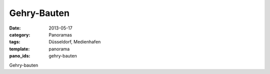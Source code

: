 Gehry-Bauten
============

:date: 2013-05-17
:category: Panoramas
:tags: Düsseldorf, Medienhafen
:template: panorama
:pano_ids: gehry-bauten

Gehry-bauten
